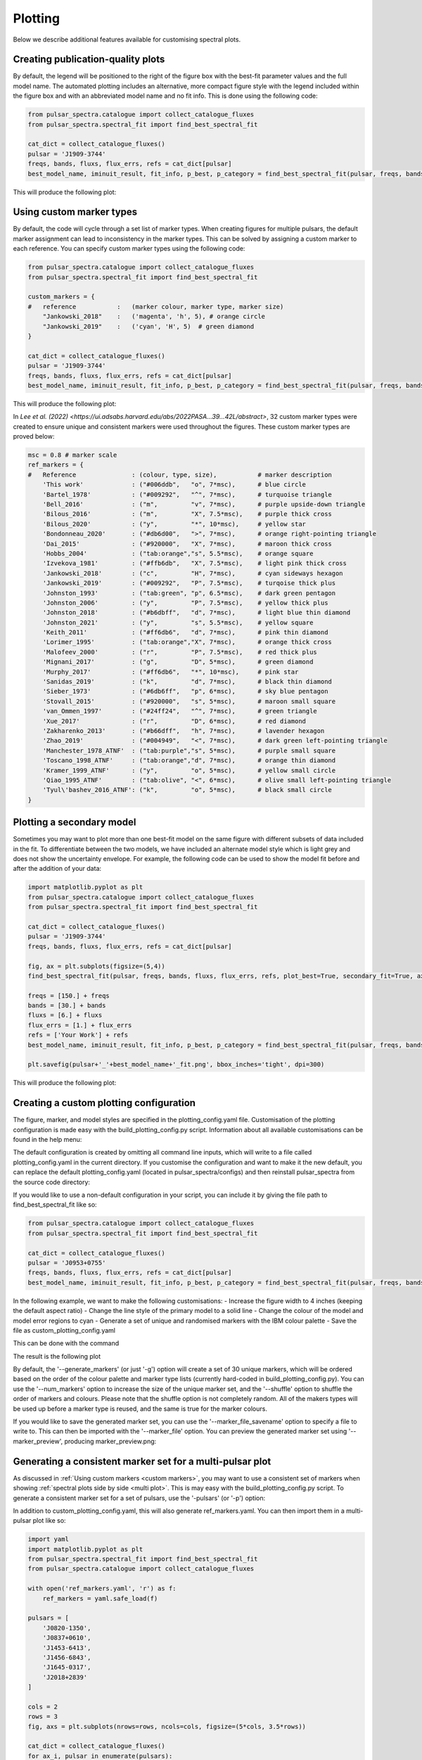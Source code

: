 Plotting
========

Below we describe additional features available for customising spectral plots.


Creating publication-quality plots
----------------------------------

By default, the legend will be positioned to the right of the figure box with the best-fit parameter values and the
full model name. The automated plotting includes an alternative, more compact figure style with the legend included
within the figure box and with an abbreviated model name and no fit info. This is done using the following code:

.. code-block:: python

    from pulsar_spectra.catalogue import collect_catalogue_fluxes
    from pulsar_spectra.spectral_fit import find_best_spectral_fit

    cat_dict = collect_catalogue_fluxes()
    pulsar = 'J1909-3744'
    freqs, bands, fluxs, flux_errs, refs = cat_dict[pulsar]
    best_model_name, iminuit_result, fit_info, p_best, p_category = find_best_spectral_fit(pulsar, freqs, bands, fluxs, flux_errs, refs, plot_best=True)

This will produce the following plot:

.. image:: figures/example_alternate_style.png
  :width: 800

.. _custom_markers:

Using custom marker types
-------------------------

By default, the code will cycle through a set list of marker types. When creating figures for multiple pulsars, the 
default marker assignment can lead to inconsistency in the marker types. This can be solved by assigning a custom
marker to each reference. You can specify custom marker types using the following code:

.. code-block:: python

    from pulsar_spectra.catalogue import collect_catalogue_fluxes
    from pulsar_spectra.spectral_fit import find_best_spectral_fit

    custom_markers = {
    #   reference           :   (marker colour, marker type, marker size)
        "Jankowski_2018"    :   ('magenta', 'h', 5), # orange circle
        "Jankowski_2019"    :   ('cyan', 'H', 5)  # green diamond
    }

    cat_dict = collect_catalogue_fluxes()
    pulsar = 'J1909-3744'
    freqs, bands, fluxs, flux_errs, refs = cat_dict[pulsar]
    best_model_name, iminuit_result, fit_info, p_best, p_category = find_best_spectral_fit(pulsar, freqs, bands, fluxs, flux_errs, refs, plot_best=True, ref_markers=custom_markers)

This will produce the following plot:

.. image:: figures/example_custom_markers.png
  :width: 800

In `Lee et al. (2022) <https://ui.adsabs.harvard.edu/abs/2022PASA...39...42L/abstract>`, 32 custom marker types were created to ensure unique and consistent markers were
used throughout the figures. These custom marker types are proved below:

.. code-block:: python

    msc = 0.8 # marker scale
    ref_markers = {
    #   Reference               : (colour, type, size),           # marker description
        'This work'             : ("#006ddb",   "o", 7*msc),      # blue circle
        'Bartel_1978'           : ("#009292",   "^", 7*msc),      # turquoise triangle
        'Bell_2016'             : ("m",         "v", 7*msc),      # purple upside-down triangle
        'Bilous_2016'           : ("m",         "X", 7.5*msc),    # purple thick cross
        'Bilous_2020'           : ("y",         "*", 10*msc),     # yellow star
        'Bondonneau_2020'       : ("#db6d00",   ">", 7*msc),      # orange right-pointing triangle
        'Dai_2015'              : ("#920000",   "X", 7*msc),      # maroon thick cross
        'Hobbs_2004'            : ("tab:orange","s", 5.5*msc),    # orange square
        'Izvekova_1981'         : ("#ffb6db",   "X", 7.5*msc),    # light pink thick cross
        'Jankowski_2018'        : ("c",         "H", 7*msc),      # cyan sideways hexagon
        'Jankowski_2019'        : ("#009292",   "P", 7.5*msc),    # turqoise thick plus
        'Johnston_1993'         : ("tab:green", "p", 6.5*msc),    # dark green pentagon
        'Johnston_2006'         : ("y",         "P", 7.5*msc),    # yellow thick plus
        'Johnston_2018'         : ("#b6dbff",   "d", 7*msc),      # light blue thin diamond
        'Johnston_2021'         : ("y",         "s", 5.5*msc),    # yellow square
        'Keith_2011'            : ("#ff6db6",   "d", 7*msc),      # pink thin diamond
        'Lorimer_1995'          : ("tab:orange","X", 7*msc),      # orange thick cross
        'Malofeev_2000'         : ("r",         "P", 7.5*msc),    # red thick plus
        'Mignani_2017'          : ("g",         "D", 5*msc),      # green diamond
        'Murphy_2017'           : ("#ff6db6",   "*", 10*msc),     # pink star
        'Sanidas_2019'          : ("k",         "d", 7*msc),      # black thin diamond
        'Sieber_1973'           : ("#6db6ff",   "p", 6*msc),      # sky blue pentagon
        'Stovall_2015'          : ("#920000",   "s", 5*msc),      # maroon small square
        'van_Ommen_1997'        : ("#24ff24",   "^", 7*msc),      # green triangle
        'Xue_2017'              : ("r",         "D", 6*msc),      # red diamond
        'Zakharenko_2013'       : ("#b66dff",   "h", 7*msc),      # lavender hexagon
        'Zhao_2019'             : ("#004949",   "<", 7*msc),      # dark green left-pointing triangle
        'Manchester_1978_ATNF'  : ("tab:purple","s", 5*msc),      # purple small square
        'Toscano_1998_ATNF'     : ("tab:orange","d", 7*msc),      # orange thin diamond
        'Kramer_1999_ATNF'      : ("y",         "o", 5*msc),      # yellow small circle
        'Qiao_1995_ATNF'        : ("tab:olive", "<", 6*msc),      # olive small left-pointing triangle
        'Tyul\'bashev_2016_ATNF': ("k",         "o", 5*msc),      # black small circle
    }

Plotting a secondary model
--------------------------

Sometimes you may want to plot more than one best-fit model on the same figure with different subsets of data included
in the fit. To differentiate between the two models, we have included an alternate model style which is light grey
and does not show the uncertainty envelope. For example, the following code can be used to show the model fit
before and after the addition of your data:

.. code-block:: python

    import matplotlib.pyplot as plt
    from pulsar_spectra.catalogue import collect_catalogue_fluxes
    from pulsar_spectra.spectral_fit import find_best_spectral_fit

    cat_dict = collect_catalogue_fluxes()
    pulsar = 'J1909-3744'
    freqs, bands, fluxs, flux_errs, refs = cat_dict[pulsar]

    fig, ax = plt.subplots(figsize=(5,4))
    find_best_spectral_fit(pulsar, freqs, bands, fluxs, flux_errs, refs, plot_best=True, secondary_fit=True, axis=ax)

    freqs = [150.] + freqs
    bands = [30.] + bands
    fluxs = [6.] + fluxs
    flux_errs = [1.] + flux_errs
    refs = ['Your Work'] + refs
    best_model_name, iminuit_result, fit_info, p_best, p_category = find_best_spectral_fit(pulsar, freqs, bands, fluxs, flux_errs, refs, plot_best=True, axis=ax)

    plt.savefig(pulsar+'_'+best_model_name+'_fit.png', bbox_inches='tight', dpi=300)

This will produce the following plot:

.. image:: figures/example_secondary_fit.png
  :width: 800

Creating a custom plotting configuration
----------------------------------------

The figure, marker, and model styles are specified in the plotting_config.yaml file.
Customisation of the plotting configuration is made easy with the build_plotting_config.py script.
Information about all available customisations can be found in the help menu:

.. code-block::
    build_plotting_config.py -h

The default configuration is created by omitting all command line inputs,
which will write to a file called plotting_config.yaml in the current directory.
If you customise the configuration and want to make it the new default,
you can replace the default plotting_config.yaml (located in pulsar_spectra/configs)
and then reinstall pulsar_spectra from the source code directory:

.. code-block::
    pip install .

If you would like to use a non-default configuration in your script, you can
include it by giving the file path to find_best_spectral_fit like so:

.. code-block:: python

    from pulsar_spectra.catalogue import collect_catalogue_fluxes
    from pulsar_spectra.spectral_fit import find_best_spectral_fit

    cat_dict = collect_catalogue_fluxes()
    pulsar = 'J0953+0755'
    freqs, bands, fluxs, flux_errs, refs = cat_dict[pulsar]
    best_model_name, iminuit_result, fit_info, p_best, p_category = find_best_spectral_fit(pulsar, freqs, bands, fluxs, flux_errs, refs, plot_best=True, plotting_config='custom_plotting_config.yaml')

In the following example, we want to make the following customisations:
- Increase the figure width to 4 inches (keeping the default aspect ratio)
- Change the line style of the primary model to a solid line
- Change the colour of the model and model error regions to cyan
- Generate a set of unique and randomised markers with the IBM colour palette
- Save the file as custom_plotting_config.yaml

This can be done with the command

.. code-block::
    build_plotting_config.py \
    --fig_height 4 \
    --primary_ls - \
    --model_colour c \
    --model_error_colour c
    --generate_markers \
    --shuffle \
    --palette IBM \
    -F custom_plotting_config.yaml

The result is the following plot

.. image:: figures/J0953+0755_low_frequency_turn_over_power_law_fit.png
  :width: 800

By default, the '--generate_markers' (or just '-g') option will create a set of
30 unique markers, which will be ordered based on the order of the colour palette
and marker type lists (currently hard-coded in build_plotting_config.py).
You can use the '--num_markers' option to increase the size of the unique marker set,
and the '--shuffle' option to shuffle the order of markers and colours.
Please note that the shuffle option is not completely random. All of the makers types
will be used up before a marker type is reused, and the same is true for the marker colours.

If you would like to save the generated marker set, you can use the '--marker_file_savename'
option to specify a file to write to. This can then be imported with the '--marker_file' option.
You can preview the generated marker set using '--marker_preview',
producing marker_preview.png:

.. image:: figures/marker_preview.png
  :width: 800

Generating a consistent marker set for a multi-pulsar plot
----------------------------------------------------------

As discussed in :ref:`Using custom markers <custom markers>`, you may want to
use a consistent set of markers when showing :ref:`spectral plots side by side <multi plot>`.
This is may easy with the build_plotting_config.py script. To generate a
consistent marker set for a set of pulsars, use the '-pulsars' (or '-p') option:

.. code-block::
    build_plotting_config.py \
    --primary_ls - \
    --model_colour c \
    --model_error_colour c
    --generate_markers \
    --shuffle \
    --palette WONG \
    -F custom_plotting_config.yaml \
    -p J0820-1350 J0837+0610 J1453-6413 J1456-6843 J1645-0317 J2018+2839

In addition to custom_plotting_config.yaml, this will also generate ref_markers.yaml.
You can then import them in a multi-pulsar plot like so:

.. code-block:: python

    import yaml
    import matplotlib.pyplot as plt
    from pulsar_spectra.spectral_fit import find_best_spectral_fit
    from pulsar_spectra.catalogue import collect_catalogue_fluxes

    with open('ref_markers.yaml', 'r') as f:
        ref_markers = yaml.safe_load(f)

    pulsars = [
        'J0820-1350',
        'J0837+0610',
        'J1453-6413',
        'J1456-6843',
        'J1645-0317',
        'J2018+2839'
    ]

    cols = 2
    rows = 3
    fig, axs = plt.subplots(nrows=rows, ncols=cols, figsize=(5*cols, 3.5*rows))

    cat_dict = collect_catalogue_fluxes()
    for ax_i, pulsar in enumerate(pulsars):
        freqs, bands, fluxs, flux_errs, refs = cat_dict[pulsar]
        model, m, fit_info, p_best, p_category = find_best_spectral_fit(pulsar, freqs, bands, fluxs, flux_errs, refs, plot_best=True, alternate_style=True, axis=axs[ax_i//cols, ax_i%cols], ref_markers=ref_markers)
        axs[ax_i//cols, ax_i%cols].set_title('PSR '+pulsar)

    plt.tight_layout(pad=2.5)
    plt.savefig("multi_pulsar_spectra.png", bbox_inches='tight', dpi=300)

This will produce multi_pulsar_spectra.png:

.. image:: figures/multi_pulsar_spectra_ref_markers.png
  :width: 800

You can add your own data as shown `here <multi plot>`. You can then add a custom marker
for your own data by adding a new entry to the 'ref_markers' dictionary. For example:

.. code-block:: python

    ref_markers["Your Work"] = ['green', 'o', 7]